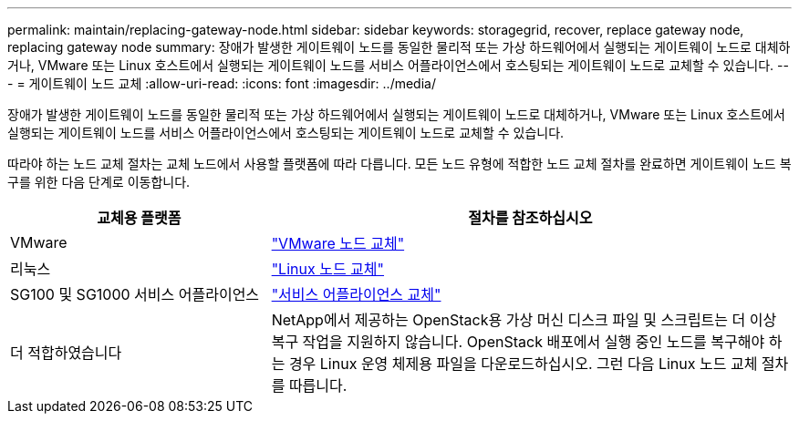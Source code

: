 ---
permalink: maintain/replacing-gateway-node.html 
sidebar: sidebar 
keywords: storagegrid, recover, replace gateway node, replacing gateway node 
summary: 장애가 발생한 게이트웨이 노드를 동일한 물리적 또는 가상 하드웨어에서 실행되는 게이트웨이 노드로 대체하거나, VMware 또는 Linux 호스트에서 실행되는 게이트웨이 노드를 서비스 어플라이언스에서 호스팅되는 게이트웨이 노드로 교체할 수 있습니다. 
---
= 게이트웨이 노드 교체
:allow-uri-read: 
:icons: font
:imagesdir: ../media/


[role="lead"]
장애가 발생한 게이트웨이 노드를 동일한 물리적 또는 가상 하드웨어에서 실행되는 게이트웨이 노드로 대체하거나, VMware 또는 Linux 호스트에서 실행되는 게이트웨이 노드를 서비스 어플라이언스에서 호스팅되는 게이트웨이 노드로 교체할 수 있습니다.

따라야 하는 노드 교체 절차는 교체 노드에서 사용할 플랫폼에 따라 다릅니다. 모든 노드 유형에 적합한 노드 교체 절차를 완료하면 게이트웨이 노드 복구를 위한 다음 단계로 이동합니다.

[cols="1a,2a"]
|===
| 교체용 플랫폼 | 절차를 참조하십시오 


 a| 
VMware
 a| 
link:all-node-types-replacing-vmware-node.html["VMware 노드 교체"]



 a| 
리눅스
 a| 
link:all-node-types-replacing-linux-node.html["Linux 노드 교체"]



 a| 
SG100 및 SG1000 서비스 어플라이언스
 a| 
link:replacing-failed-node-with-services-appliance.html["서비스 어플라이언스 교체"]



 a| 
더 적합하였습니다
 a| 
NetApp에서 제공하는 OpenStack용 가상 머신 디스크 파일 및 스크립트는 더 이상 복구 작업을 지원하지 않습니다. OpenStack 배포에서 실행 중인 노드를 복구해야 하는 경우 Linux 운영 체제용 파일을 다운로드하십시오. 그런 다음 Linux 노드 교체 절차를 따릅니다.

|===